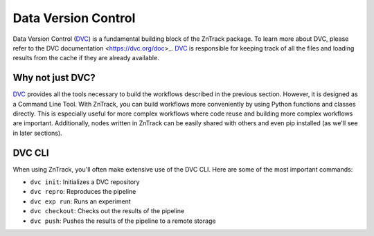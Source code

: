 .. _userdoc-get-started-dvc:

.. _DVC: https://dvc.org/

Data Version Control
====================

Data Version Control (DVC_) is a fundamental building block of the ZnTrack package.
To learn more about DVC, please refer to the DVC documentation <https://dvc.org/doc>_.
DVC_ is responsible for keeping track of all the files and loading results from the cache if they are already available.

Why not just DVC?
-----------------

DVC_ provides all the tools necessary to build the workflows described in the previous section.
However, it is designed as a Command Line Tool.
With ZnTrack, you can build workflows more conveniently by using Python functions and classes directly.
This is especially useful for more complex workflows where code reuse and building more complex workflows are important.
Additionally, nodes written in ZnTrack can be easily shared with others and even pip installed (as we'll see in later sections).

..
  Write that section about pip installing zntrack nodes

DVC CLI
-------
When using ZnTrack, you'll often make extensive use of the DVC CLI.
Here are some of the most important commands:

- ``dvc init``: Initializes a DVC repository
- ``dvc repro``: Reproduces the pipeline
- ``dvc exp run``: Runs an experiment
- ``dvc checkout``: Checks out the results of the pipeline
- ``dvc push``: Pushes the results of the pipeline to a remote storage
